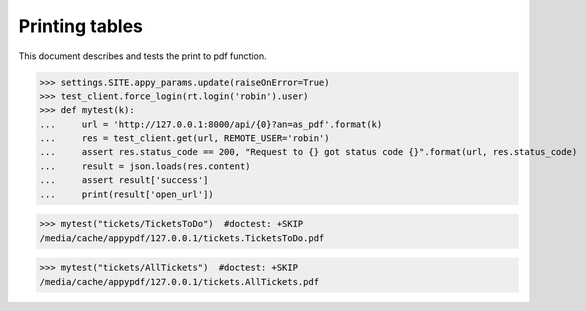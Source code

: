 .. _noi.specs.as_pdf:

=================
Printing tables
=================


.. How to test only this document:

    $ python setup.py test -s tests.SpecsTests.test_as_pdf
    
    doctest init:

    >>> from lino import startup
    >>> startup('lino_book.projects.team.settings.demo')
    >>> from lino.api.doctest import *


This document describes and tests the print to pdf function.


.. contents::
  :local:

>>> settings.SITE.appy_params.update(raiseOnError=True)
>>> test_client.force_login(rt.login('robin').user)
>>> def mytest(k):
...     url = 'http://127.0.0.1:8000/api/{0}?an=as_pdf'.format(k)
...     res = test_client.get(url, REMOTE_USER='robin')
...     assert res.status_code == 200, "Request to {} got status code {}".format(url, res.status_code)
...     result = json.loads(res.content)
...     assert result['success']
...     print(result['open_url'])

>>> mytest("tickets/TicketsToDo")  #doctest: +SKIP
/media/cache/appypdf/127.0.0.1/tickets.TicketsToDo.pdf

>>> mytest("tickets/AllTickets")  #doctest: +SKIP
/media/cache/appypdf/127.0.0.1/tickets.AllTickets.pdf
